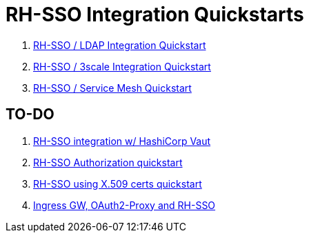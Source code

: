 = RH-SSO Integration Quickstarts


. link:docs/README_oidc_ldap.adoc[RH-SSO / LDAP Integration Quickstart]
. link:docs/README_api_oidc.adoc[RH-SSO / 3scale Integration Quickstart]
. link:docs/README_ossm.adoc[RH-SSO / Service Mesh Quickstart]

== TO-DO

. link:https://redhat.highspot.com/items/5fa02438628ba20e0fd010b5?lfrm=srp.3#30[RH-SSO integration w/ HashiCorp Vaut]
. link:https://stackoverflow.com/questions/42186537/resources-scopes-permissions-and-policies-in-keycloak[RH-SSO Authorization quickstart]
. link:https://developers.redhat.com/blog/2021/02/19/x-509-user-certificate-authentication-with-red-hats-single-sign-on-technology#overview[RH-SSO using X.509 certs quickstart]
. link:https://medium.com/@senthilrch/api-authentication-using-istio-ingress-gateway-oauth2-proxy-and-keycloak-a980c996c259[Ingress GW, OAuth2-Proxy and RH-SSO]
